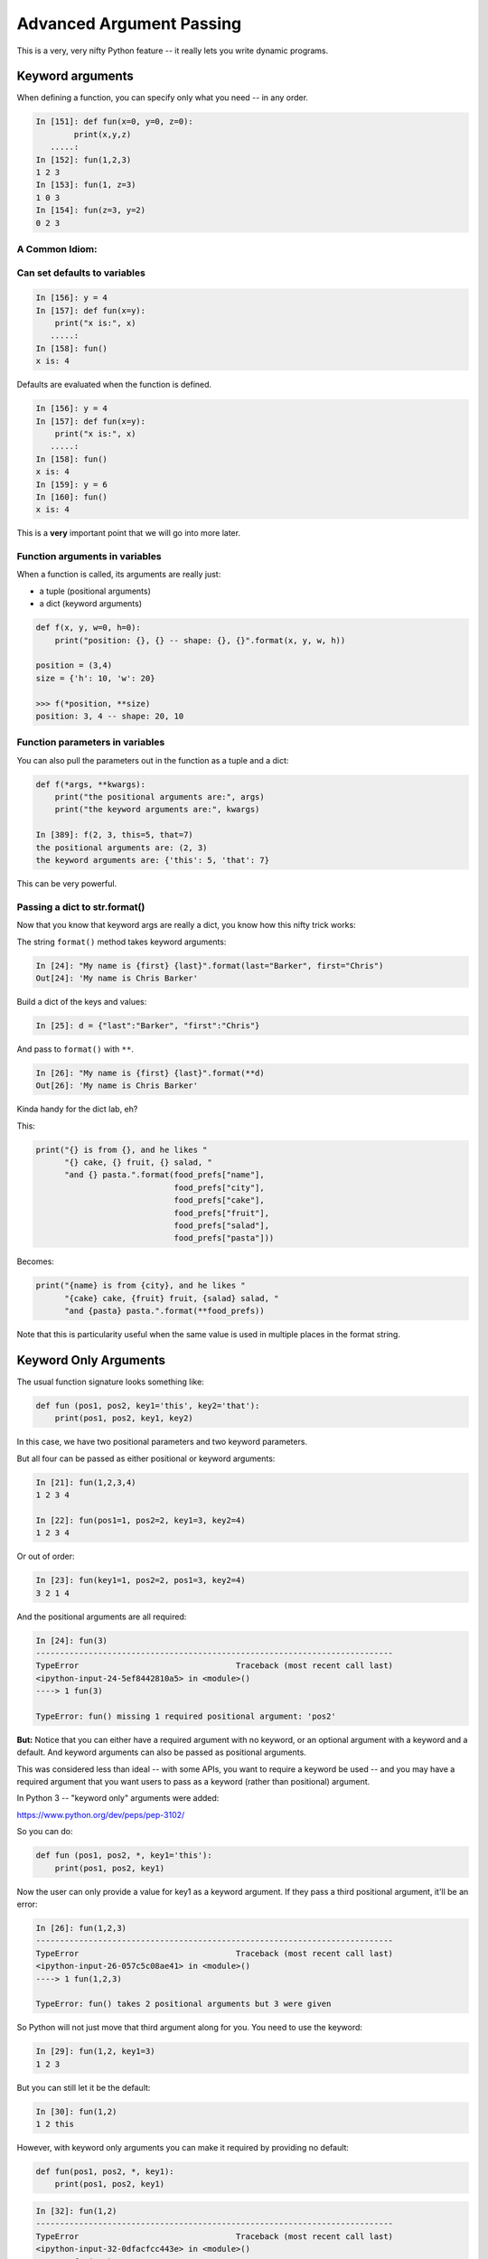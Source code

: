 .. _advanced_argument_passing:

#########################
Advanced Argument Passing
#########################

This is a very, very nifty Python feature -- it really lets you write dynamic programs.

Keyword arguments
=================

When defining a function, you can specify only what you need -- in any order.

.. code-block:: ipython

    In [151]: def fun(x=0, y=0, z=0):
            print(x,y,z)
       .....:
    In [152]: fun(1,2,3)
    1 2 3
    In [153]: fun(1, z=3)
    1 0 3
    In [154]: fun(z=3, y=2)
    0 2 3


A Common Idiom:
---------------

.. code-block: python

    def fun(x, y=None):
        if y is None:
            do_something_different
        go_on_here



Can set defaults to variables
-----------------------------

.. code-block:: ipython

    In [156]: y = 4
    In [157]: def fun(x=y):
        print("x is:", x)
       .....:
    In [158]: fun()
    x is: 4


Defaults are evaluated when the function is defined.

.. code-block:: ipython

    In [156]: y = 4
    In [157]: def fun(x=y):
        print("x is:", x)
       .....:
    In [158]: fun()
    x is: 4
    In [159]: y = 6
    In [160]: fun()
    x is: 4

This is a **very** important point that we will go into more later.

Function arguments in variables
-------------------------------

When a function is called, its arguments are really just:

* a tuple (positional arguments)
* a dict (keyword arguments)

.. code-block:: python

    def f(x, y, w=0, h=0):
        print("position: {}, {} -- shape: {}, {}".format(x, y, w, h))

    position = (3,4)
    size = {'h': 10, 'w': 20}

    >>> f(*position, **size)
    position: 3, 4 -- shape: 20, 10


Function parameters in variables
--------------------------------

You can also pull the parameters out in the function as a tuple and a dict:

.. code-block:: ipython

    def f(*args, **kwargs):
        print("the positional arguments are:", args)
        print("the keyword arguments are:", kwargs)

    In [389]: f(2, 3, this=5, that=7)
    the positional arguments are: (2, 3)
    the keyword arguments are: {'this': 5, 'that': 7}

This can be very powerful.

Passing a dict to str.format()
-------------------------------

Now that you know that keyword args are really a dict, you know how this nifty trick works:

The string ``format()`` method takes keyword arguments:

.. code-block:: ipython

    In [24]: "My name is {first} {last}".format(last="Barker", first="Chris")
    Out[24]: 'My name is Chris Barker'

Build a dict of the keys and values:

.. code-block:: ipython

    In [25]: d = {"last":"Barker", "first":"Chris"}

And pass to ``format()`` with ``**``.

.. code-block:: ipython

    In [26]: "My name is {first} {last}".format(**d)
    Out[26]: 'My name is Chris Barker'

Kinda handy for the dict lab, eh?

This:

.. code-block:: ipython

  print("{} is from {}, and he likes "
        "{} cake, {} fruit, {} salad, "
        "and {} pasta.".format(food_prefs["name"],
                               food_prefs["city"],
                               food_prefs["cake"],
                               food_prefs["fruit"],
                               food_prefs["salad"],
                               food_prefs["pasta"]))

Becomes:

.. code-block:: ipython

  print("{name} is from {city}, and he likes "
        "{cake} cake, {fruit} fruit, {salad} salad, "
        "and {pasta} pasta.".format(**food_prefs))

Note that this is particularity useful when the same value is used in multiple places in the format string.

.. _keyword_only_arguments:

Keyword Only Arguments
======================

The usual function signature looks something like:

.. code-block:: python

    def fun (pos1, pos2, key1='this', key2='that'):
        print(pos1, pos2, key1, key2)

In this case, we have two positional parameters and two keyword parameters.

But all four can be passed as either positional or keyword arguments:

.. code-block:: ipython

    In [21]: fun(1,2,3,4)
    1 2 3 4

    In [22]: fun(pos1=1, pos2=2, key1=3, key2=4)
    1 2 3 4

Or out of order:

.. code-block:: ipython

    In [23]: fun(key1=1, pos2=2, pos1=3, key2=4)
    3 2 1 4

And the positional arguments are all required:

.. code-block:: ipython

    In [24]: fun(3)
    ---------------------------------------------------------------------------
    TypeError                                 Traceback (most recent call last)
    <ipython-input-24-5ef8442810a5> in <module>()
    ----> 1 fun(3)

    TypeError: fun() missing 1 required positional argument: 'pos2'

**But:**  Notice that you can either have a required argument with no keyword, or an optional argument with a keyword and a default. And keyword arguments can also be passed as positional arguments.

This was considered less than ideal -- with some APIs, you want to require a keyword be used -- and you may have a required argument that you want users to pass as a keyword (rather than positional) argument.

In Python 3 -- "keyword only" arguments were added:

https://www.python.org/dev/peps/pep-3102/

So you can do:

.. code-block:: python

    def fun (pos1, pos2, *, key1='this'):
        print(pos1, pos2, key1)

Now the user can only provide a value for key1 as a keyword argument. If they pass a third positional argument, it'll be an error:

.. code-block:: ipython

    In [26]: fun(1,2,3)
    ---------------------------------------------------------------------------
    TypeError                                 Traceback (most recent call last)
    <ipython-input-26-057c5c08ae41> in <module>()
    ----> 1 fun(1,2,3)

    TypeError: fun() takes 2 positional arguments but 3 were given

So Python will not just move that third argument along for you. You need to use the keyword:

.. code-block:: ipython

    In [29]: fun(1,2, key1=3)
    1 2 3

But you can still let it be the default:

.. code-block:: ipython

    In [30]: fun(1,2)
    1 2 this

However, with keyword only arguments you can make it required by providing no default:

.. code-block:: python

    def fun(pos1, pos2, *, key1):
        print(pos1, pos2, key1)

.. code-block:: ipython

    In [32]: fun(1,2)
    ---------------------------------------------------------------------------
    TypeError                                 Traceback (most recent call last)
    <ipython-input-32-0dfacfcc443e> in <module>()
    ----> 1 fun(1,2)

    TypeError: fun() missing 1 required keyword-only argument: 'key1'

So you HAVE to provide it, and you HAVE to provide it as a keyword argument.

.. code-block:: ipython

    In [34]: fun(1,2, key1='that')
    1 2 that

What about ``*args``?
---------------------

Aside from allowing keyword-only parameters with or without defaults, a key addition is that you can now have variable numbers of positional arguments, without them getting confused with the keyword arguments:

.. code-block:: python

    def fun (pos1, pos2, *args, key1='this'):
        print(pos1, pos2, args, key1)

.. code-block:: ipython

    In [36]: fun(1,2)
    1 2 () this

    In [37]: fun(1,2,3)
    1 2 (3,) this

Notice how the third argument did NOT get assigned to key1?

And you can pass any number in:

.. code-block:: ipython

    In [39]: fun(1,2,3,4,5,6,7, key1='that')
    1 2 (3, 4, 5, 6, 7) that

This is actually the primary motivation for the PEP -- it makes a cleaner separation of positional and keyword arguments.

So for ALL the features in one function:

.. code-block:: python

    def fun (pos1, pos2, *args, key1='this', **kwargs):
        print(pos1, pos2, args, key1, kwargs)

.. code-block:: ipython

    In [42]: fun(1,2,3,4, this='that', fred='bob')
    1 2 (3, 4) this {'this': 'that', 'fred': 'bob'}

Or:

.. code-block:: ipython

    In [44]: args = (1,2,3,4)

    In [45]: kwargs = {'this':'that', 'fred':'bob'}

    In [46]: fun(*args, **kwargs)
    1 2 (3, 4) this {'this': 'that', 'fred': 'bob'}

Lots of flexibility!
